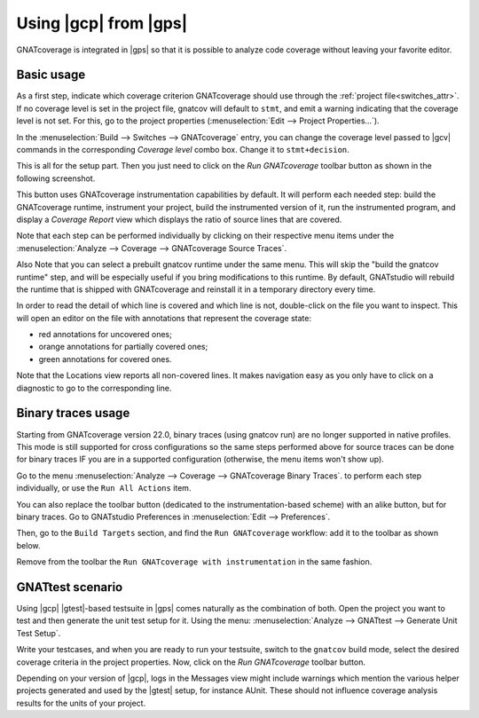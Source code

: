 ######################
Using |gcp| from |gps|
######################

GNATcoverage is integrated in |gps| so that it is possible to analyze code
coverage without leaving your favorite editor.

Basic usage
===========

As a first step, indicate which coverage criterion GNATcoverage should use
through the :ref:`project file<switches_attr>`. If no coverage level is set
in the project file, gnatcov  will default to ``stmt``, and emit a warning
indicating that the coverage level is not set.
For this, go to the project properties (:menuselection:`Edit -->
Project Properties...`).

.. image:: gps_screenshots/3-cov-level.png

In the :menuselection:`Build --> Switches --> GNATcoverage` entry, you can
change the coverage level passed to |gcv| commands in the corresponding
*Coverage level* combo
box. Change it to ``stmt+decision``.

This is all for the setup part. Then you just need to click on the
*Run GNATcoverage* toolbar button as shown in the following screenshot.

.. image:: gps_screenshots/4-run.png

This button uses GNATcoverage instrumentation capabilities by default. It will
perform each needed step: build the GNATcoverage runtime, instrument your
project, build the instrumented version of it, run the instrumented program, and
display a *Coverage Report* view which displays the ratio of source lines that
are covered.

Note that each step can be performed individually by clicking on their
respective menu items under the
:menuselection:`Analyze --> Coverage --> GNATcoverage Source Traces`.

Also Note that you can select a prebuilt gnatcov runtime under the same menu.
This will skip the "build the gnatcov runtime" step, and will be especially
useful if you bring modifications to this runtime. By default, GNATstudio will
rebuild the runtime that is shipped with GNATcoverage and reinstall it in a
temporary directory every time.

.. image:: gps_screenshots/5-report.png

In order to read the detail of which line is covered and which line is not,
double-click on the file you want to inspect. This will open an editor on the
file with annotations that represent the coverage state:

* red annotations for uncovered ones;
* orange annotations for partially covered ones;
* green annotations for covered ones.

.. image:: gps_screenshots/6-detailed-report.png

Note that the Locations view reports all non-covered lines. It makes navigation
easy as you only have to click on a diagnostic to go to the corresponding line.

Binary traces usage
===================

Starting from GNATcoverage version 22.0, binary traces (using gnatcov run) are
no longer supported in native profiles. This mode is still supported for cross
configurations so the same steps performed above for source traces can be done
for binary traces IF you are in a supported configuration (otherwise, the menu
items won't show up).

Go to the menu
:menuselection:`Analyze --> Coverage --> GNATcoverage Binary Traces`.
to perform each step individually, or use the ``Run All Actions`` item.

You can also replace the toolbar button (dedicated to the instrumentation-based
scheme) with an alike button, but for binary traces. Go to GNATstudio
Preferences in :menuselection:`Edit --> Preferences`.

Then, go to the ``Build Targets`` section, and find the ``Run GNATcoverage``
workflow: add it to the toolbar as shown below.

.. image:: gps_screenshots/7-binary-traces.png

Remove from the toolbar the ``Run GNATcoverage with instrumentation`` in the
same fashion.


GNATtest scenario
=================

Using |gcp| |gtest|-based testsuite in |gps| comes naturally as the combination
of both. Open the project you want to test and then generate the unit test
setup for it. Using the menu: :menuselection:`Analyze --> GNATtest --> Generate
Unit Test Setup`.

Write your testcases, and when you are ready to run your testsuite, switch to
the ``gnatcov`` build mode, select the desired coverage criteria in the project
properties. Now, click on the *Run GNATcoverage* toolbar button.

Depending on your version of |gcp|, logs in the Messages view might include
warnings which mention the various helper projects generated and used by the
|gtest| setup, for instance AUnit. These should not influence coverage
analysis results for the units of your project.
